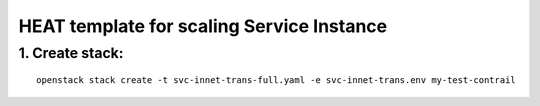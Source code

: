 ..
 This work is licensed under a Creative Commons Attribution 3.0 Unported
 License.

 http://creativecommons.org/licenses/by/3.0/legalcode


==========================================
HEAT template for scaling Service Instance
==========================================

1. Create stack:
================

::

  openstack stack create -t svc-innet-trans-full.yaml -e svc-innet-trans.env my-test-contrail

